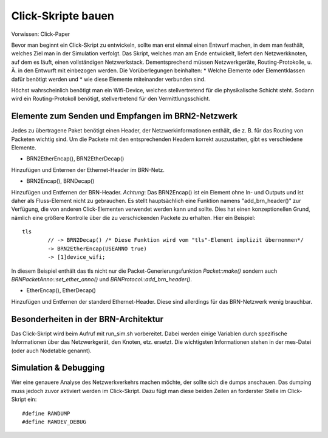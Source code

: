 Click-Skripte bauen
*******************
Vorwissen: Click-Paper

Bevor man beginnt ein Click-Skript zu entwickeln, sollte man erst einmal einen Entwurf machen, in dem man festhält, welches Ziel man in der Simulation verfolgt. Das Skript, welches man am Ende entwickelt, liefert den Netzwerkknoten, auf dem es läuft, einen vollständigen Netzwerkstack. Dementsprechend müssen Netzwerkgeräte, Routing-Protokolle, u. Ä. in den Entwurft mit einbezogen werden. Die Vorüberlegungen beinhalten:
* Welche Elemente oder Elementklassen dafür benötigt werden und
* wie diese Elemente miteinander verbunden sind. 

Höchst wahrscheinlich benötigt man ein Wifi-Device, welches stellvertretend für die physikalische Schicht steht. Sodann wird ein Routing-Protokoll benötigt, stellvertretend für den Vermittlungsschicht.

Elemente zum Senden und Empfangen im BRN2-Netzwerk
==================================================
Jedes zu übertragene Paket benötigt einen Header, der Netzwerkinformationen enthält, die z. B. für das Routing von Packeten wichtig sind. Um die Packete mit den entsprechenden Headern korrekt auszustatten, gibt es verschiedene Elemente. 

* BRN2EtherEncap(), BRN2EtherDecap()
Hinzufügen und Enternen der Ethernet-Header im BRN-Netz.

* BRN2Encap(), BRNDecap()
Hinzufügen und Entfernen der BRN-Header. *Achtung*: Das BRN2Encap() ist ein Element ohne In- und Outputs und ist daher als Fluss-Element nicht zu gebrauchen. Es stellt hauptsächlich eine Funktion namens "add_brn_header()" zur Verfügung, die von anderen Click-Elementen verwendet werden kann und sollte. Dies hat einen konzeptionellen Grund, nämlich eine größere Kontrolle über die zu verschickenden Packete zu erhalten. Hier ein Beispiel::

	tls
		// -> BRN2Decap() /* Diese Funktion wird vom "tls"-Element implizit übernommen*/
		-> BRN2EtherEncap(USEANNO true)
		-> [1]device_wifi;
		
In diesem Beispiel enthält das tls nicht nur die Packet-Generierungsfunktion *Packet::make()* sondern auch *BRNPacketAnno::set_ether_anno()* und *BRNProtocol::add_brn_header()*.

* EtherEncap(), EtherDecap()
Hinzufügen und Entfernen der standerd Ethernet-Header. Diese sind allerdings für das BRN-Netzwerk wenig brauchbar.


Besonderheiten in der BRN-Architektur
=====================================
Das Click-Skript wird beim Aufruf mit run_sim.sh vorbereitet. Dabei werden einige Variablen durch spezifische Informationen über das Netzwerkgerät, den Knoten, etz. ersetzt. Die wichtigsten Informationen stehen in der mes-Datei (oder auch Nodetable genannt). 



Simulation & Debugging
======================
Wer eine genauere Analyse des Netzwerkverkehrs machen möchte, der sollte sich die dumps anschauen. Das dumping muss jedoch zuvor aktiviert werden im Click-Skript. Dazu fügt man diese beiden Zeilen an forderster Stelle im Click-Skript ein::

	#define RAWDUMP
	#define RAWDEV_DEBUG
